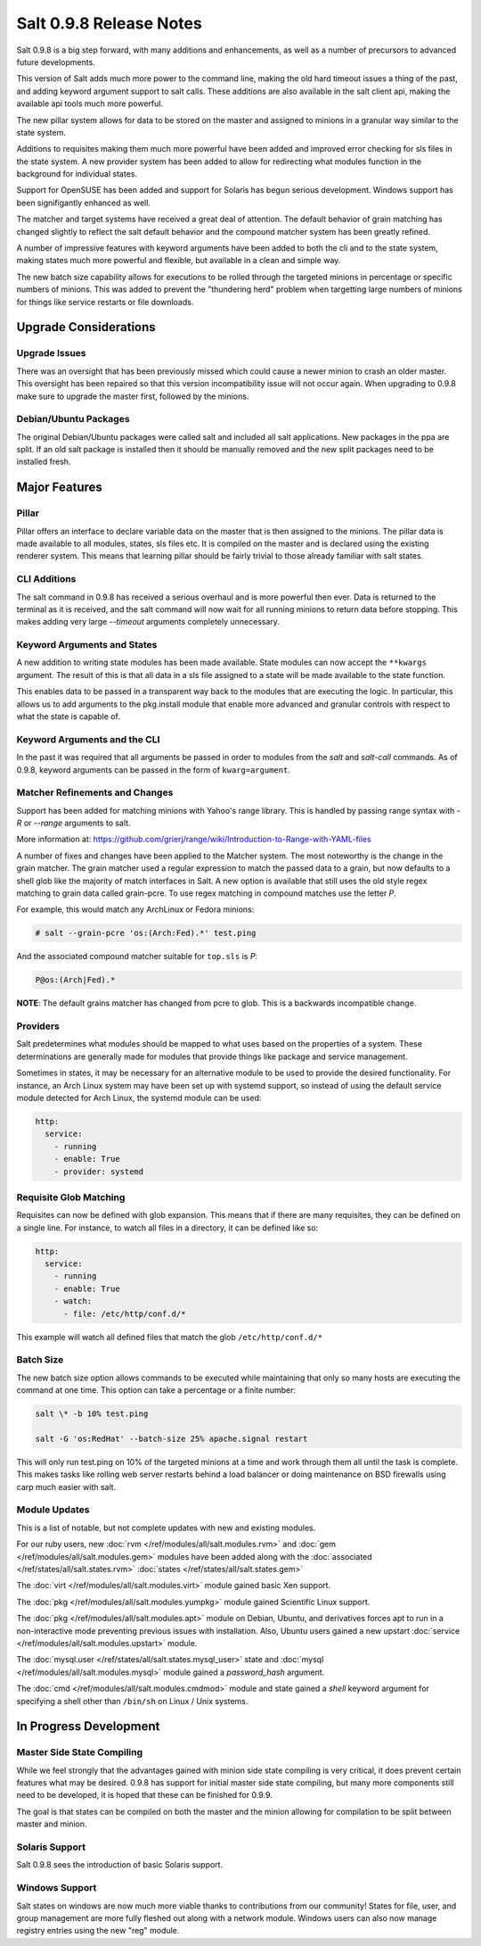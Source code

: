 ========================
Salt 0.9.8 Release Notes
========================

Salt 0.9.8 is a big step forward, with many additions and enhancements, as
well as a number of precursors to advanced future developments.

This version of Salt adds much more power to the command line, making the
old hard timeout issues a thing of the past, and adding keyword argument
support to salt calls. These additions are also available in the salt client
api, making the available api tools much more powerful.

The new pillar system allows for data to be stored on the master and
assigned to minions in a granular way similar to the state system.

Additions to requisites making them much more powerful have been added and
improved error checking for sls files in the state system. A new provider
system has been added to allow for redirecting what modules function in
the background for individual states.

Support for OpenSUSE has been added and support for Solaris has begun
serious development. Windows support has been signifigantly enhanced as well.

The matcher and target systems have received a great deal of attention. The
default behavior of grain matching has changed slightly to reflect the salt
default behavior and the compound matcher system has been greatly refined.

A number of impressive features with keyword arguments have been added to both
the cli and to the state system, making states much more powerful and flexible,
but available in a clean and simple way.

The new batch size capability allows for executions to be rolled through the
targeted minions in percentage or specific numbers of minions. This was added
to prevent the "thundering herd" problem when targetting large numbers of
minions for things like service restarts or file downloads.

Upgrade Considerations
======================

Upgrade Issues
--------------

There was an oversight that has been previously missed which could cause a
newer minion to crash an older master. This oversight has been repaired so
that this version incompatibility issue will not occur again. When upgrading
to 0.9.8 make sure to upgrade the master first, followed by the minions.

Debian/Ubuntu Packages
----------------------

The original Debian/Ubuntu packages were called salt and included all salt
applications. New packages in the ppa are split. If an old salt package is
installed then it should be manually removed and the new split packages
need to be installed fresh.


Major Features
==============

Pillar
------

Pillar offers an interface to declare variable data on the master that is then
assigned to the minions. The pillar data is made available to all modules,
states, sls files etc. It is compiled on the master and is declared using the
existing renderer system. This means that learning pillar should be fairly
trivial to those already familiar with salt states.

CLI Additions
-------------

The salt command in 0.9.8 has received a serious overhaul and is more powerful
then ever. Data is returned to the terminal as it is received, and the salt
command will now wait for all running minions to return data before stopping.
This makes adding very large *--timeout* arguments completely unnecessary.

Keyword Arguments and States
-----------------

A new addition to writing state modules has been made available. State modules
can now accept the ``**kwargs`` argument. The result of this is that all data
in a sls file assigned to a state will be made available to the state function.

This enables data to be passed in a transparent way back to the modules that
are executing the logic. In particular, this allows us to add arguments to the
pkg.install module that enable more advanced and granular controls with respect
to what the state is capable of.

Keyword Arguments and the CLI
------------------

In the past it was required that all arguments be passed in order to modules
from the *salt* and *salt-call* commands. As of 0.9.8, keyword arguments can
be passed in the form of ``kwarg=argument``.

Matcher Refinements and Changes
-------------------------------

Support has been added for matching minions with Yahoo's range library. This
is handled by passing range syntax with *-R* or *--range* arguments to salt.

More information at:
https://github.com/grierj/range/wiki/Introduction-to-Range-with-YAML-files

A number of fixes and changes have been applied to the Matcher system. The
most noteworthy is the change in the grain matcher. The grain matcher used
a regular expression to match the passed data to a grain, but now defaults
to a shell glob like the majority of match interfaces in Salt. A new option
is available that still uses the old style regex matching to grain data called
grain-pcre. To use regex matching in compound matches use the letter *P*.

For example, this would match any ArchLinux or Fedora minions:

.. code-block:: sh

  # salt --grain-pcre 'os:(Arch:Fed).*' test.ping

And the associated compound matcher suitable for ``top.sls`` is *P*:

.. code-block:: sh

  P@os:(Arch|Fed).*

**NOTE**: The default grains matcher has changed from pcre to glob. This is a
backwards incompatible change.

Providers
---------

Salt predetermines what modules should be mapped to what uses based on the
properties of a system. These determinations are generally made for modules
that provide things like package and service management.

Sometimes in states, it may be necessary for an alternative module to be used
to provide the desired functionality. For instance, an Arch Linux system may
have been set up with systemd support, so instead of using the default service
module detected for Arch Linux, the systemd module can be used:

.. code-block:: yaml

    http:
      service:
        - running
        - enable: True
        - provider: systemd

Requisite Glob Matching
-----------------------

Requisites can now be defined with glob expansion. This means that if there are
many requisites, they can be defined on a single line. For instance, to watch
all files in a directory, it can be defined like so:

.. code-block:: yaml

    http:
      service:
        - running
        - enable: True
        - watch:
          - file: /etc/http/conf.d/*

This example will watch all defined files that match the glob
``/etc/http/conf.d/*``

Batch Size
----------

The new batch size option allows commands to be executed while maintaining that
only so many hosts are executing the command at one time. This option can
take a percentage or a finite number:

.. code-block:: bash

    salt \* -b 10% test.ping

    salt -G 'os:RedHat' --batch-size 25% apache.signal restart

This will only run test.ping on 10% of the targeted minions at a time and work
through them all until the task is complete. This makes tasks like rolling web
server restarts behind a load balancer or doing maintenance on BSD firewalls
using carp much easier with salt.


Module Updates
---------------

This is a list of notable, but not complete updates with new and existing
modules.

For our ruby users, new :doc:`rvm </ref/modules/all/salt.modules.rvm>` and
:doc:`gem </ref/modules/all/salt.modules.gem>` modules have been added along
with the :doc:`associated </ref/states/all/salt.states.rvm>`
:doc:`states </ref/states/all/salt.states.gem>`


The :doc:`virt </ref/modules/all/salt.modules.virt>` module gained basic Xen support.

The :doc:`pkg </ref/modules/all/salt.modules.yumpkg>` module gained Scientific
Linux support.

The :doc:`pkg </ref/modules/all/salt.modules.apt>` module on Debian, Ubuntu,
and derivatives forces apt to run in a non-interactive mode preventing previous
issues with installation. Also, Ubuntu users gained a new upstart
:doc:`service </ref/modules/all/salt.modules.upstart>` module.

The :doc:`mysql.user </ref/states/all/salt.states.mysql_user>` state and
:doc:`mysql </ref/modules/all/salt.modules.mysql>` module gained a
*password_hash* argument.

The :doc:`cmd </ref/modules/all/salt.modules.cmdmod>` module and state gained
a *shell* keyword argument for specifying a shell other than ``/bin/sh`` on
Linux / Unix systems.


In Progress Development
=======================

Master Side State Compiling
---------------------------

While we feel strongly that the advantages gained with minion side state
compiling is very critical, it does prevent certain features what may be
desired. 0.9.8 has support for initial master side state compiling, but many
more components still need to be developed, it is hoped that these can be
finished for 0.9.9.

The goal is that states can be compiled on both the master and the minion
allowing for compilation to be split between master and minion.


Solaris Support
--------------------

Salt 0.9.8 sees the introduction of basic Solaris support.


Windows Support
--------------------

Salt states on windows are now much more viable thanks to contributions from
our community! States for file, user, and group management are more fully
fleshed out along with a network module. Windows users can also now manage
registry entries using the new "reg" module.
